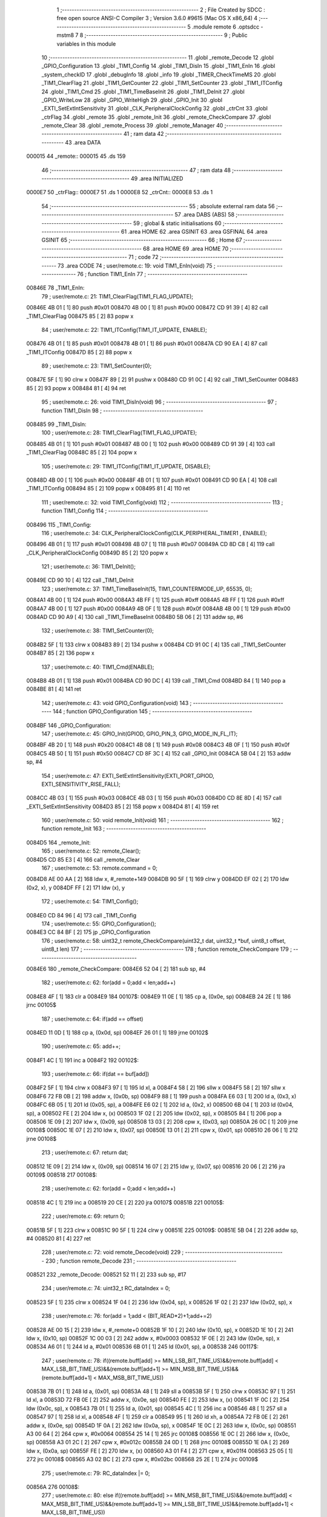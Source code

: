                                       1 ;--------------------------------------------------------
                                      2 ; File Created by SDCC : free open source ANSI-C Compiler
                                      3 ; Version 3.6.0 #9615 (Mac OS X x86_64)
                                      4 ;--------------------------------------------------------
                                      5 	.module remote
                                      6 	.optsdcc -mstm8
                                      7 	
                                      8 ;--------------------------------------------------------
                                      9 ; Public variables in this module
                                     10 ;--------------------------------------------------------
                                     11 	.globl _remote_Decode
                                     12 	.globl _GPIO_Configuration
                                     13 	.globl _TIM1_Config
                                     14 	.globl _TIM1_DisIn
                                     15 	.globl _TIM1_EnIn
                                     16 	.globl _system_checkID
                                     17 	.globl _debugInfo
                                     18 	.globl _info
                                     19 	.globl _TIMER_CheckTimeMS
                                     20 	.globl _TIM1_ClearFlag
                                     21 	.globl _TIM1_GetCounter
                                     22 	.globl _TIM1_SetCounter
                                     23 	.globl _TIM1_ITConfig
                                     24 	.globl _TIM1_Cmd
                                     25 	.globl _TIM1_TimeBaseInit
                                     26 	.globl _TIM1_DeInit
                                     27 	.globl _GPIO_WriteLow
                                     28 	.globl _GPIO_WriteHigh
                                     29 	.globl _GPIO_Init
                                     30 	.globl _EXTI_SetExtIntSensitivity
                                     31 	.globl _CLK_PeripheralClockConfig
                                     32 	.globl _ctrCnt
                                     33 	.globl _ctrFlag
                                     34 	.globl _remote
                                     35 	.globl _remote_Init
                                     36 	.globl _remote_CheckCompare
                                     37 	.globl _remote_Clear
                                     38 	.globl _remote_Process
                                     39 	.globl _remote_Manager
                                     40 ;--------------------------------------------------------
                                     41 ; ram data
                                     42 ;--------------------------------------------------------
                                     43 	.area DATA
      000015                         44 _remote::
      000015                         45 	.ds 159
                                     46 ;--------------------------------------------------------
                                     47 ; ram data
                                     48 ;--------------------------------------------------------
                                     49 	.area INITIALIZED
      0000E7                         50 _ctrFlag::
      0000E7                         51 	.ds 1
      0000E8                         52 _ctrCnt::
      0000E8                         53 	.ds 1
                                     54 ;--------------------------------------------------------
                                     55 ; absolute external ram data
                                     56 ;--------------------------------------------------------
                                     57 	.area DABS (ABS)
                                     58 ;--------------------------------------------------------
                                     59 ; global & static initialisations
                                     60 ;--------------------------------------------------------
                                     61 	.area HOME
                                     62 	.area GSINIT
                                     63 	.area GSFINAL
                                     64 	.area GSINIT
                                     65 ;--------------------------------------------------------
                                     66 ; Home
                                     67 ;--------------------------------------------------------
                                     68 	.area HOME
                                     69 	.area HOME
                                     70 ;--------------------------------------------------------
                                     71 ; code
                                     72 ;--------------------------------------------------------
                                     73 	.area CODE
                                     74 ;	user/remote.c: 19: void TIM1_EnIn(void)
                                     75 ;	-----------------------------------------
                                     76 ;	 function TIM1_EnIn
                                     77 ;	-----------------------------------------
      00846E                         78 _TIM1_EnIn:
                                     79 ;	user/remote.c: 21: TIM1_ClearFlag(TIM1_FLAG_UPDATE); 
      00846E 4B 01            [ 1]   80 	push	#0x01
      008470 4B 00            [ 1]   81 	push	#0x00
      008472 CD 91 39         [ 4]   82 	call	_TIM1_ClearFlag
      008475 85               [ 2]   83 	popw	x
                                     84 ;	user/remote.c: 22: TIM1_ITConfig(TIM1_IT_UPDATE, ENABLE);
      008476 4B 01            [ 1]   85 	push	#0x01
      008478 4B 01            [ 1]   86 	push	#0x01
      00847A CD 90 EA         [ 4]   87 	call	_TIM1_ITConfig
      00847D 85               [ 2]   88 	popw	x
                                     89 ;	user/remote.c: 23: TIM1_SetCounter(0);
      00847E 5F               [ 1]   90 	clrw	x
      00847F 89               [ 2]   91 	pushw	x
      008480 CD 91 0C         [ 4]   92 	call	_TIM1_SetCounter
      008483 85               [ 2]   93 	popw	x
      008484 81               [ 4]   94 	ret
                                     95 ;	user/remote.c: 26: void TIM1_DisIn(void)
                                     96 ;	-----------------------------------------
                                     97 ;	 function TIM1_DisIn
                                     98 ;	-----------------------------------------
      008485                         99 _TIM1_DisIn:
                                    100 ;	user/remote.c: 28: TIM1_ClearFlag(TIM1_FLAG_UPDATE); 
      008485 4B 01            [ 1]  101 	push	#0x01
      008487 4B 00            [ 1]  102 	push	#0x00
      008489 CD 91 39         [ 4]  103 	call	_TIM1_ClearFlag
      00848C 85               [ 2]  104 	popw	x
                                    105 ;	user/remote.c: 29: TIM1_ITConfig(TIM1_IT_UPDATE, DISABLE); 
      00848D 4B 00            [ 1]  106 	push	#0x00
      00848F 4B 01            [ 1]  107 	push	#0x01
      008491 CD 90 EA         [ 4]  108 	call	_TIM1_ITConfig
      008494 85               [ 2]  109 	popw	x
      008495 81               [ 4]  110 	ret
                                    111 ;	user/remote.c: 32: void TIM1_Config(void)
                                    112 ;	-----------------------------------------
                                    113 ;	 function TIM1_Config
                                    114 ;	-----------------------------------------
      008496                        115 _TIM1_Config:
                                    116 ;	user/remote.c: 34: CLK_PeripheralClockConfig(CLK_PERIPHERAL_TIMER1 , ENABLE); 
      008496 4B 01            [ 1]  117 	push	#0x01
      008498 4B 07            [ 1]  118 	push	#0x07
      00849A CD 8D C8         [ 4]  119 	call	_CLK_PeripheralClockConfig
      00849D 85               [ 2]  120 	popw	x
                                    121 ;	user/remote.c: 36: TIM1_DeInit();
      00849E CD 90 10         [ 4]  122 	call	_TIM1_DeInit
                                    123 ;	user/remote.c: 37: TIM1_TimeBaseInit(15, TIM1_COUNTERMODE_UP, 65535, 0);
      0084A1 4B 00            [ 1]  124 	push	#0x00
      0084A3 4B FF            [ 1]  125 	push	#0xff
      0084A5 4B FF            [ 1]  126 	push	#0xff
      0084A7 4B 00            [ 1]  127 	push	#0x00
      0084A9 4B 0F            [ 1]  128 	push	#0x0f
      0084AB 4B 00            [ 1]  129 	push	#0x00
      0084AD CD 90 A9         [ 4]  130 	call	_TIM1_TimeBaseInit
      0084B0 5B 06            [ 2]  131 	addw	sp, #6
                                    132 ;	user/remote.c: 38: TIM1_SetCounter(0);
      0084B2 5F               [ 1]  133 	clrw	x
      0084B3 89               [ 2]  134 	pushw	x
      0084B4 CD 91 0C         [ 4]  135 	call	_TIM1_SetCounter
      0084B7 85               [ 2]  136 	popw	x
                                    137 ;	user/remote.c: 40: TIM1_Cmd(ENABLE);
      0084B8 4B 01            [ 1]  138 	push	#0x01
      0084BA CD 90 DC         [ 4]  139 	call	_TIM1_Cmd
      0084BD 84               [ 1]  140 	pop	a
      0084BE 81               [ 4]  141 	ret
                                    142 ;	user/remote.c: 43: void GPIO_Configuration(void)
                                    143 ;	-----------------------------------------
                                    144 ;	 function GPIO_Configuration
                                    145 ;	-----------------------------------------
      0084BF                        146 _GPIO_Configuration:
                                    147 ;	user/remote.c: 45: GPIO_Init(GPIOD, GPIO_PIN_3, GPIO_MODE_IN_FL_IT);
      0084BF 4B 20            [ 1]  148 	push	#0x20
      0084C1 4B 08            [ 1]  149 	push	#0x08
      0084C3 4B 0F            [ 1]  150 	push	#0x0f
      0084C5 4B 50            [ 1]  151 	push	#0x50
      0084C7 CD 8F 3C         [ 4]  152 	call	_GPIO_Init
      0084CA 5B 04            [ 2]  153 	addw	sp, #4
                                    154 ;	user/remote.c: 47: EXTI_SetExtIntSensitivity(EXTI_PORT_GPIOD, EXTI_SENSITIVITY_RISE_FALL);
      0084CC 4B 03            [ 1]  155 	push	#0x03
      0084CE 4B 03            [ 1]  156 	push	#0x03
      0084D0 CD 8E 8D         [ 4]  157 	call	_EXTI_SetExtIntSensitivity
      0084D3 85               [ 2]  158 	popw	x
      0084D4 81               [ 4]  159 	ret
                                    160 ;	user/remote.c: 50: void remote_Init(void)
                                    161 ;	-----------------------------------------
                                    162 ;	 function remote_Init
                                    163 ;	-----------------------------------------
      0084D5                        164 _remote_Init:
                                    165 ;	user/remote.c: 52: remote_Clear();
      0084D5 CD 85 E3         [ 4]  166 	call	_remote_Clear
                                    167 ;	user/remote.c: 53: remote.command = 0;
      0084D8 AE 00 AA         [ 2]  168 	ldw	x, #_remote+149
      0084DB 90 5F            [ 1]  169 	clrw	y
      0084DD EF 02            [ 2]  170 	ldw	(0x2, x), y
      0084DF FF               [ 2]  171 	ldw	(x), y
                                    172 ;	user/remote.c: 54: TIM1_Config();
      0084E0 CD 84 96         [ 4]  173 	call	_TIM1_Config
                                    174 ;	user/remote.c: 55: GPIO_Configuration();
      0084E3 CC 84 BF         [ 2]  175 	jp	_GPIO_Configuration
                                    176 ;	user/remote.c: 58: uint32_t remote_CheckCompare(uint32_t dat, uint32_t *buf, uint8_t offset, uint8_t len)
                                    177 ;	-----------------------------------------
                                    178 ;	 function remote_CheckCompare
                                    179 ;	-----------------------------------------
      0084E6                        180 _remote_CheckCompare:
      0084E6 52 04            [ 2]  181 	sub	sp, #4
                                    182 ;	user/remote.c: 62: for(add = 0;add < len;add++)
      0084E8 4F               [ 1]  183 	clr	a
      0084E9                        184 00107$:
      0084E9 11 0E            [ 1]  185 	cp	a, (0x0e, sp)
      0084EB 24 2E            [ 1]  186 	jrnc	00105$
                                    187 ;	user/remote.c: 64: if(add == offset)
      0084ED 11 0D            [ 1]  188 	cp	a, (0x0d, sp)
      0084EF 26 01            [ 1]  189 	jrne	00102$
                                    190 ;	user/remote.c: 65: add++;
      0084F1 4C               [ 1]  191 	inc	a
      0084F2                        192 00102$:
                                    193 ;	user/remote.c: 66: if(dat == buf[add])
      0084F2 5F               [ 1]  194 	clrw	x
      0084F3 97               [ 1]  195 	ld	xl, a
      0084F4 58               [ 2]  196 	sllw	x
      0084F5 58               [ 2]  197 	sllw	x
      0084F6 72 FB 0B         [ 2]  198 	addw	x, (0x0b, sp)
      0084F9 88               [ 1]  199 	push	a
      0084FA E6 03            [ 1]  200 	ld	a, (0x3, x)
      0084FC 6B 05            [ 1]  201 	ld	(0x05, sp), a
      0084FE E6 02            [ 1]  202 	ld	a, (0x2, x)
      008500 6B 04            [ 1]  203 	ld	(0x04, sp), a
      008502 FE               [ 2]  204 	ldw	x, (x)
      008503 1F 02            [ 2]  205 	ldw	(0x02, sp), x
      008505 84               [ 1]  206 	pop	a
      008506 1E 09            [ 2]  207 	ldw	x, (0x09, sp)
      008508 13 03            [ 2]  208 	cpw	x, (0x03, sp)
      00850A 26 0C            [ 1]  209 	jrne	00108$
      00850C 1E 07            [ 2]  210 	ldw	x, (0x07, sp)
      00850E 13 01            [ 2]  211 	cpw	x, (0x01, sp)
      008510 26 06            [ 1]  212 	jrne	00108$
                                    213 ;	user/remote.c: 67: return dat;
      008512 1E 09            [ 2]  214 	ldw	x, (0x09, sp)
      008514 16 07            [ 2]  215 	ldw	y, (0x07, sp)
      008516 20 06            [ 2]  216 	jra	00109$
      008518                        217 00108$:
                                    218 ;	user/remote.c: 62: for(add = 0;add < len;add++)
      008518 4C               [ 1]  219 	inc	a
      008519 20 CE            [ 2]  220 	jra	00107$
      00851B                        221 00105$:
                                    222 ;	user/remote.c: 69: return 0;
      00851B 5F               [ 1]  223 	clrw	x
      00851C 90 5F            [ 1]  224 	clrw	y
      00851E                        225 00109$:
      00851E 5B 04            [ 2]  226 	addw	sp, #4
      008520 81               [ 4]  227 	ret
                                    228 ;	user/remote.c: 72: void remote_Decode(void)
                                    229 ;	-----------------------------------------
                                    230 ;	 function remote_Decode
                                    231 ;	-----------------------------------------
      008521                        232 _remote_Decode:
      008521 52 11            [ 2]  233 	sub	sp, #17
                                    234 ;	user/remote.c: 74: uint32_t RC_dataIndex = 0;
      008523 5F               [ 1]  235 	clrw	x
      008524 1F 04            [ 2]  236 	ldw	(0x04, sp), x
      008526 1F 02            [ 2]  237 	ldw	(0x02, sp), x
                                    238 ;	user/remote.c: 76: for(add = 1;add < (BIT_READ*2)+1;add+=2)
      008528 AE 00 15         [ 2]  239 	ldw	x, #_remote+0
      00852B 1F 10            [ 2]  240 	ldw	(0x10, sp), x
      00852D 1E 10            [ 2]  241 	ldw	x, (0x10, sp)
      00852F 1C 00 03         [ 2]  242 	addw	x, #0x0003
      008532 1F 0E            [ 2]  243 	ldw	(0x0e, sp), x
      008534 A6 01            [ 1]  244 	ld	a, #0x01
      008536 6B 01            [ 1]  245 	ld	(0x01, sp), a
      008538                        246 00117$:
                                    247 ;	user/remote.c: 78: if((remote.buff[add] >= MIN_LSB_BIT_TIME_US)&&(remote.buff[add] < MAX_LSB_BIT_TIME_US)&&(remote.buff[add+1] >= MIN_MSB_BIT_TIME_US)&&(remote.buff[add+1] < MAX_MSB_BIT_TIME_US))
      008538 7B 01            [ 1]  248 	ld	a, (0x01, sp)
      00853A 48               [ 1]  249 	sll	a
      00853B 5F               [ 1]  250 	clrw	x
      00853C 97               [ 1]  251 	ld	xl, a
      00853D 72 FB 0E         [ 2]  252 	addw	x, (0x0e, sp)
      008540 FE               [ 2]  253 	ldw	x, (x)
      008541 1F 0C            [ 2]  254 	ldw	(0x0c, sp), x
      008543 7B 01            [ 1]  255 	ld	a, (0x01, sp)
      008545 4C               [ 1]  256 	inc	a
      008546 48               [ 1]  257 	sll	a
      008547 97               [ 1]  258 	ld	xl, a
      008548 4F               [ 1]  259 	clr	a
      008549 95               [ 1]  260 	ld	xh, a
      00854A 72 FB 0E         [ 2]  261 	addw	x, (0x0e, sp)
      00854D 1F 0A            [ 2]  262 	ldw	(0x0a, sp), x
      00854F 1E 0C            [ 2]  263 	ldw	x, (0x0c, sp)
      008551 A3 00 64         [ 2]  264 	cpw	x, #0x0064
      008554 25 14            [ 1]  265 	jrc	00108$
      008556 1E 0C            [ 2]  266 	ldw	x, (0x0c, sp)
      008558 A3 01 2C         [ 2]  267 	cpw	x, #0x012c
      00855B 24 0D            [ 1]  268 	jrnc	00108$
      00855D 1E 0A            [ 2]  269 	ldw	x, (0x0a, sp)
      00855F FE               [ 2]  270 	ldw	x, (x)
      008560 A3 01 F4         [ 2]  271 	cpw	x, #0x01f4
      008563 25 05            [ 1]  272 	jrc	00108$
      008565 A3 02 BC         [ 2]  273 	cpw	x, #0x02bc
      008568 25 2E            [ 1]  274 	jrc	00109$
                                    275 ;	user/remote.c: 79: RC_dataIndex |= 0;
      00856A                        276 00108$:
                                    277 ;	user/remote.c: 80: else if((remote.buff[add] >= MIN_MSB_BIT_TIME_US)&&(remote.buff[add] < MAX_MSB_BIT_TIME_US)&&(remote.buff[add+1] >= MIN_LSB_BIT_TIME_US)&&(remote.buff[add+1] < MAX_LSB_BIT_TIME_US))
      00856A 1E 0C            [ 2]  278 	ldw	x, (0x0c, sp)
      00856C A3 01 F4         [ 2]  279 	cpw	x, #0x01f4
      00856F 25 6F            [ 1]  280 	jrc	00119$
      008571 1E 0C            [ 2]  281 	ldw	x, (0x0c, sp)
      008573 A3 02 BC         [ 2]  282 	cpw	x, #0x02bc
      008576 24 68            [ 1]  283 	jrnc	00119$
      008578 1E 0A            [ 2]  284 	ldw	x, (0x0a, sp)
      00857A FE               [ 2]  285 	ldw	x, (x)
      00857B A3 00 64         [ 2]  286 	cpw	x, #0x0064
      00857E 25 60            [ 1]  287 	jrc	00119$
      008580 A3 01 2C         [ 2]  288 	cpw	x, #0x012c
      008583 24 5B            [ 1]  289 	jrnc	00119$
                                    290 ;	user/remote.c: 81: RC_dataIndex |= 1;
      008585 1E 04            [ 2]  291 	ldw	x, (0x04, sp)
      008587 54               [ 2]  292 	srlw	x
      008588 99               [ 1]  293 	scf
      008589 59               [ 2]  294 	rlcw	x
      00858A 7B 03            [ 1]  295 	ld	a, (0x03, sp)
      00858C 90 97            [ 1]  296 	ld	yl, a
      00858E 7B 02            [ 1]  297 	ld	a, (0x02, sp)
      008590 90 95            [ 1]  298 	ld	yh, a
      008592 1F 04            [ 2]  299 	ldw	(0x04, sp), x
      008594 17 02            [ 2]  300 	ldw	(0x02, sp), y
                                    301 ;	user/remote.c: 83: return;
      008596 20 00            [ 2]  302 	jra	00109$
      008598                        303 00109$:
                                    304 ;	user/remote.c: 84: RC_dataIndex <<= 1;
      008598 1E 04            [ 2]  305 	ldw	x, (0x04, sp)
      00859A 16 02            [ 2]  306 	ldw	y, (0x02, sp)
      00859C 58               [ 2]  307 	sllw	x
      00859D 90 59            [ 2]  308 	rlcw	y
      00859F 1F 04            [ 2]  309 	ldw	(0x04, sp), x
      0085A1 17 02            [ 2]  310 	ldw	(0x02, sp), y
                                    311 ;	user/remote.c: 76: for(add = 1;add < (BIT_READ*2)+1;add+=2)
      0085A3 0C 01            [ 1]  312 	inc	(0x01, sp)
      0085A5 0C 01            [ 1]  313 	inc	(0x01, sp)
      0085A7 7B 01            [ 1]  314 	ld	a, (0x01, sp)
      0085A9 A1 31            [ 1]  315 	cp	a, #0x31
      0085AB 25 8B            [ 1]  316 	jrc	00117$
                                    317 ;	user/remote.c: 86: remote.cmdBuff[remote.cntCmd] = RC_dataIndex;
      0085AD 1E 10            [ 2]  318 	ldw	x, (0x10, sp)
      0085AF 1C 00 7C         [ 2]  319 	addw	x, #0x007c
      0085B2 1F 08            [ 2]  320 	ldw	(0x08, sp), x
      0085B4 1E 10            [ 2]  321 	ldw	x, (0x10, sp)
      0085B6 1C 00 7B         [ 2]  322 	addw	x, #0x007b
      0085B9 1F 06            [ 2]  323 	ldw	(0x06, sp), x
      0085BB 1E 06            [ 2]  324 	ldw	x, (0x06, sp)
      0085BD F6               [ 1]  325 	ld	a, (x)
      0085BE 48               [ 1]  326 	sll	a
      0085BF 48               [ 1]  327 	sll	a
      0085C0 5F               [ 1]  328 	clrw	x
      0085C1 97               [ 1]  329 	ld	xl, a
      0085C2 72 FB 08         [ 2]  330 	addw	x, (0x08, sp)
      0085C5 16 04            [ 2]  331 	ldw	y, (0x04, sp)
      0085C7 EF 02            [ 2]  332 	ldw	(0x2, x), y
      0085C9 16 02            [ 2]  333 	ldw	y, (0x02, sp)
      0085CB FF               [ 2]  334 	ldw	(x), y
                                    335 ;	user/remote.c: 87: if(remote.cntCmd < (MAX_BUFF_CMD-1))
      0085CC 1E 06            [ 2]  336 	ldw	x, (0x06, sp)
      0085CE F6               [ 1]  337 	ld	a, (x)
      0085CF A1 04            [ 1]  338 	cp	a, #0x04
      0085D1 24 06            [ 1]  339 	jrnc	00115$
                                    340 ;	user/remote.c: 88: remote.cntCmd++;
      0085D3 4C               [ 1]  341 	inc	a
      0085D4 1E 06            [ 2]  342 	ldw	x, (0x06, sp)
      0085D6 F7               [ 1]  343 	ld	(x), a
      0085D7 20 07            [ 2]  344 	jra	00119$
      0085D9                        345 00115$:
                                    346 ;	user/remote.c: 90: remote.flag = 1;
      0085D9 1E 10            [ 2]  347 	ldw	x, (0x10, sp)
      0085DB 5C               [ 2]  348 	incw	x
      0085DC 5C               [ 2]  349 	incw	x
      0085DD A6 01            [ 1]  350 	ld	a, #0x01
      0085DF F7               [ 1]  351 	ld	(x), a
      0085E0                        352 00119$:
      0085E0 5B 11            [ 2]  353 	addw	sp, #17
      0085E2 81               [ 4]  354 	ret
                                    355 ;	user/remote.c: 93: void remote_Clear(void)
                                    356 ;	-----------------------------------------
                                    357 ;	 function remote_Clear
                                    358 ;	-----------------------------------------
      0085E3                        359 _remote_Clear:
      0085E3 89               [ 2]  360 	pushw	x
                                    361 ;	user/remote.c: 95: remote.startBit = 0;
      0085E4 AE 00 15         [ 2]  362 	ldw	x, #_remote+0
      0085E7 7F               [ 1]  363 	clr	(x)
                                    364 ;	user/remote.c: 96: remote.cnt = 0;
      0085E8 AE 00 15         [ 2]  365 	ldw	x, #_remote+0
      0085EB 1F 01            [ 2]  366 	ldw	(0x01, sp), x
      0085ED 1E 01            [ 2]  367 	ldw	x, (0x01, sp)
      0085EF 5C               [ 2]  368 	incw	x
      0085F0 7F               [ 1]  369 	clr	(x)
                                    370 ;	user/remote.c: 97: remote.cntCmd = 0;
      0085F1 1E 01            [ 2]  371 	ldw	x, (0x01, sp)
      0085F3 1C 00 7B         [ 2]  372 	addw	x, #0x007b
      0085F6 7F               [ 1]  373 	clr	(x)
                                    374 ;	user/remote.c: 98: remote.flag = 0;
      0085F7 1E 01            [ 2]  375 	ldw	x, (0x01, sp)
      0085F9 5C               [ 2]  376 	incw	x
      0085FA 5C               [ 2]  377 	incw	x
      0085FB 7F               [ 1]  378 	clr	(x)
                                    379 ;	user/remote.c: 99: remote.lastCmd = 0;
      0085FC 1E 01            [ 2]  380 	ldw	x, (0x01, sp)
      0085FE 1C 00 90         [ 2]  381 	addw	x, #0x0090
      008601 90 5F            [ 1]  382 	clrw	y
      008603 EF 02            [ 2]  383 	ldw	(0x2, x), y
      008605 FF               [ 2]  384 	ldw	(x), y
                                    385 ;	user/remote.c: 100: remote.compareCnt = 0;
      008606 1E 01            [ 2]  386 	ldw	x, (0x01, sp)
      008608 1C 00 94         [ 2]  387 	addw	x, #0x0094
      00860B 7F               [ 1]  388 	clr	(x)
      00860C 85               [ 2]  389 	popw	x
      00860D 81               [ 4]  390 	ret
                                    391 ;	user/remote.c: 103: void remote_Process(void)
                                    392 ;	-----------------------------------------
                                    393 ;	 function remote_Process
                                    394 ;	-----------------------------------------
      00860E                        395 _remote_Process:
      00860E 52 08            [ 2]  396 	sub	sp, #8
                                    397 ;	user/remote.c: 106: TIM1_DisIn();
      008610 CD 84 85         [ 4]  398 	call	_TIM1_DisIn
                                    399 ;	user/remote.c: 107: dat = TIM1_GetCounter();
      008613 CD 91 1D         [ 4]  400 	call	_TIM1_GetCounter
      008616 1F 01            [ 2]  401 	ldw	(0x01, sp), x
      008618 16 01            [ 2]  402 	ldw	y, (0x01, sp)
                                    403 ;	user/remote.c: 108: if((dat >= MIN_SYN_BIT_TIME_US)&&(dat < MAX_SYN_BIT_TIME_US))
      00861A 90 A3 15 7C      [ 2]  404 	cpw	y, #0x157c
      00861E 25 14            [ 1]  405 	jrc	00104$
      008620 90 A3 19 64      [ 2]  406 	cpw	y, #0x1964
      008624 24 0E            [ 1]  407 	jrnc	00104$
                                    408 ;	user/remote.c: 110: if(remote.startBit == 0)
      008626 AE 00 15         [ 2]  409 	ldw	x, #_remote+0
      008629 F6               [ 1]  410 	ld	a, (x)
      00862A 4D               [ 1]  411 	tnz	a
      00862B 26 07            [ 1]  412 	jrne	00104$
                                    413 ;	user/remote.c: 112: remote.startBit = 1;
      00862D A6 01            [ 1]  414 	ld	a, #0x01
      00862F F7               [ 1]  415 	ld	(x), a
                                    416 ;	user/remote.c: 113: remote.cnt = 0;
      008630 AE 00 16         [ 2]  417 	ldw	x, #_remote+1
      008633 7F               [ 1]  418 	clr	(x)
      008634                        419 00104$:
                                    420 ;	user/remote.c: 116: if(remote.startBit == 1)
      008634 AE 00 15         [ 2]  421 	ldw	x, #_remote+0
      008637 F6               [ 1]  422 	ld	a, (x)
      008638 A1 01            [ 1]  423 	cp	a, #0x01
      00863A 26 2D            [ 1]  424 	jrne	00109$
                                    425 ;	user/remote.c: 118: remote.buff[remote.cnt] = dat;
      00863C AE 00 15         [ 2]  426 	ldw	x, #_remote+0
      00863F 1F 07            [ 2]  427 	ldw	(0x07, sp), x
      008641 1E 07            [ 2]  428 	ldw	x, (0x07, sp)
      008643 1C 00 03         [ 2]  429 	addw	x, #0x0003
      008646 1F 05            [ 2]  430 	ldw	(0x05, sp), x
      008648 1E 07            [ 2]  431 	ldw	x, (0x07, sp)
      00864A 5C               [ 2]  432 	incw	x
      00864B 1F 03            [ 2]  433 	ldw	(0x03, sp), x
      00864D 1E 03            [ 2]  434 	ldw	x, (0x03, sp)
      00864F F6               [ 1]  435 	ld	a, (x)
      008650 48               [ 1]  436 	sll	a
      008651 5F               [ 1]  437 	clrw	x
      008652 97               [ 1]  438 	ld	xl, a
      008653 72 FB 05         [ 2]  439 	addw	x, (0x05, sp)
      008656 FF               [ 2]  440 	ldw	(x), y
                                    441 ;	user/remote.c: 119: if(++remote.cnt > (MAX_BIT_READ*2))
      008657 1E 03            [ 2]  442 	ldw	x, (0x03, sp)
      008659 F6               [ 1]  443 	ld	a, (x)
      00865A 4C               [ 1]  444 	inc	a
      00865B F7               [ 1]  445 	ld	(x), a
      00865C A1 32            [ 1]  446 	cp	a, #0x32
      00865E 23 09            [ 2]  447 	jrule	00109$
                                    448 ;	user/remote.c: 121: remote.startBit = 0;
      008660 1E 07            [ 2]  449 	ldw	x, (0x07, sp)
      008662 7F               [ 1]  450 	clr	(x)
                                    451 ;	user/remote.c: 122: remote.cnt = 0;
      008663 1E 03            [ 2]  452 	ldw	x, (0x03, sp)
      008665 7F               [ 1]  453 	clr	(x)
                                    454 ;	user/remote.c: 123: remote_Decode();
      008666 CD 85 21         [ 4]  455 	call	_remote_Decode
      008669                        456 00109$:
                                    457 ;	user/remote.c: 126: TIM1_EnIn();
      008669 CD 84 6E         [ 4]  458 	call	_TIM1_EnIn
      00866C 5B 08            [ 2]  459 	addw	sp, #8
      00866E 81               [ 4]  460 	ret
                                    461 ;	user/remote.c: 131: void remote_Manager(void)
                                    462 ;	-----------------------------------------
                                    463 ;	 function remote_Manager
                                    464 ;	-----------------------------------------
      00866F                        465 _remote_Manager:
      00866F 52 33            [ 2]  466 	sub	sp, #51
                                    467 ;	user/remote.c: 136: if(TIMER_CheckTimeMS(&remote.time, 100) == 0)
      008671 AE 00 15         [ 2]  468 	ldw	x, #_remote+0
      008674 1F 32            [ 2]  469 	ldw	(0x32, sp), x
      008676 1E 32            [ 2]  470 	ldw	x, (0x32, sp)
      008678 1C 00 99         [ 2]  471 	addw	x, #0x0099
      00867B 4B 64            [ 1]  472 	push	#0x64
      00867D 4B 00            [ 1]  473 	push	#0x00
      00867F 4B 00            [ 1]  474 	push	#0x00
      008681 4B 00            [ 1]  475 	push	#0x00
      008683 89               [ 2]  476 	pushw	x
      008684 CD 8C FA         [ 4]  477 	call	_TIMER_CheckTimeMS
      008687 5B 06            [ 2]  478 	addw	sp, #6
      008689 4D               [ 1]  479 	tnz	a
      00868A 27 03            [ 1]  480 	jreq	00163$
      00868C CC 88 1A         [ 2]  481 	jp	00120$
      00868F                        482 00163$:
                                    483 ;	user/remote.c: 139: if(ctrCnt != 0)ctrCnt--;
      00868F 72 5D 00 E8      [ 1]  484 	tnz	_ctrCnt+0
      008693 27 06            [ 1]  485 	jreq	00102$
      008695 72 5A 00 E8      [ 1]  486 	dec	_ctrCnt+0
      008699 20 0B            [ 2]  487 	jra	00103$
      00869B                        488 00102$:
                                    489 ;	user/remote.c: 142: GPIO_WriteLow(CTR_GPIO, CTR_PIN);
      00869B 4B 04            [ 1]  490 	push	#0x04
      00869D 4B 0F            [ 1]  491 	push	#0x0f
      00869F 4B 50            [ 1]  492 	push	#0x50
      0086A1 CD 8F C1         [ 4]  493 	call	_GPIO_WriteLow
      0086A4 5B 03            [ 2]  494 	addw	sp, #3
      0086A6                        495 00103$:
                                    496 ;	user/remote.c: 144: if(remote.flag == 1)
      0086A6 1E 32            [ 2]  497 	ldw	x, (0x32, sp)
      0086A8 E6 02            [ 1]  498 	ld	a, (0x2, x)
      0086AA A1 01            [ 1]  499 	cp	a, #0x01
      0086AC 27 03            [ 1]  500 	jreq	00167$
      0086AE CC 88 1A         [ 2]  501 	jp	00120$
      0086B1                        502 00167$:
                                    503 ;	user/remote.c: 146: disableInterrupts();
      0086B1 9B               [ 1]  504 	sim
                                    505 ;	user/remote.c: 147: remote.compareCnt = 0;
      0086B2 1E 32            [ 2]  506 	ldw	x, (0x32, sp)
      0086B4 1C 00 94         [ 2]  507 	addw	x, #0x0094
      0086B7 1F 30            [ 2]  508 	ldw	(0x30, sp), x
      0086B9 1E 30            [ 2]  509 	ldw	x, (0x30, sp)
      0086BB 7F               [ 1]  510 	clr	(x)
                                    511 ;	user/remote.c: 148: for(add = 0;add < MAX_BUFF_CMD;add++)
      0086BC AE 88 39         [ 2]  512 	ldw	x, #___str_2+0
      0086BF 1F 2E            [ 2]  513 	ldw	(0x2e, sp), x
      0086C1 AE 88 2C         [ 2]  514 	ldw	x, #___str_1+0
      0086C4 1F 2C            [ 2]  515 	ldw	(0x2c, sp), x
      0086C6 1E 32            [ 2]  516 	ldw	x, (0x32, sp)
      0086C8 1C 00 7C         [ 2]  517 	addw	x, #0x007c
      0086CB 1F 2A            [ 2]  518 	ldw	(0x2a, sp), x
      0086CD AE 88 1D         [ 2]  519 	ldw	x, #___str_0+0
      0086D0 1F 28            [ 2]  520 	ldw	(0x28, sp), x
      0086D2 0F 05            [ 1]  521 	clr	(0x05, sp)
      0086D4                        522 00118$:
                                    523 ;	user/remote.c: 150: cm[0] = (remote.cmdBuff[add]&0xFF000000)>>24;
      0086D4 96               [ 1]  524 	ldw	x, sp
      0086D5 5C               [ 2]  525 	incw	x
      0086D6 1F 26            [ 2]  526 	ldw	(0x26, sp), x
      0086D8 7B 05            [ 1]  527 	ld	a, (0x05, sp)
      0086DA 97               [ 1]  528 	ld	xl, a
      0086DB 58               [ 2]  529 	sllw	x
      0086DC 58               [ 2]  530 	sllw	x
      0086DD 4F               [ 1]  531 	clr	a
      0086DE 95               [ 1]  532 	ld	xh, a
      0086DF 72 FB 2A         [ 2]  533 	addw	x, (0x2a, sp)
      0086E2 1F 24            [ 2]  534 	ldw	(0x24, sp), x
      0086E4 1E 24            [ 2]  535 	ldw	x, (0x24, sp)
      0086E6 89               [ 2]  536 	pushw	x
      0086E7 EE 02            [ 2]  537 	ldw	x, (0x2, x)
      0086E9 51               [ 1]  538 	exgw	x, y
      0086EA 85               [ 2]  539 	popw	x
      0086EB FE               [ 2]  540 	ldw	x, (x)
      0086EC 4F               [ 1]  541 	clr	a
      0086ED 90 5F            [ 1]  542 	clrw	y
      0086EF 9E               [ 1]  543 	ld	a, xh
      0086F0 5F               [ 1]  544 	clrw	x
      0086F1 0F 20            [ 1]  545 	clr	(0x20, sp)
      0086F3 1E 26            [ 2]  546 	ldw	x, (0x26, sp)
      0086F5 F7               [ 1]  547 	ld	(x), a
                                    548 ;	user/remote.c: 151: cm[1] = (remote.cmdBuff[add]&0x00FF0000)>>16;
      0086F6 1E 26            [ 2]  549 	ldw	x, (0x26, sp)
      0086F8 5C               [ 2]  550 	incw	x
      0086F9 1F 1E            [ 2]  551 	ldw	(0x1e, sp), x
      0086FB 1E 24            [ 2]  552 	ldw	x, (0x24, sp)
      0086FD 89               [ 2]  553 	pushw	x
      0086FE EE 02            [ 2]  554 	ldw	x, (0x2, x)
      008700 51               [ 1]  555 	exgw	x, y
      008701 85               [ 2]  556 	popw	x
      008702 FE               [ 2]  557 	ldw	x, (x)
      008703 90 5F            [ 1]  558 	clrw	y
      008705 4F               [ 1]  559 	clr	a
      008706 90 5F            [ 1]  560 	clrw	y
      008708 9F               [ 1]  561 	ld	a, xl
      008709 1E 1E            [ 2]  562 	ldw	x, (0x1e, sp)
      00870B F7               [ 1]  563 	ld	(x), a
                                    564 ;	user/remote.c: 152: cm[2] = (remote.cmdBuff[add]&0x0000FF00)>>8;
      00870C 1E 26            [ 2]  565 	ldw	x, (0x26, sp)
      00870E 5C               [ 2]  566 	incw	x
      00870F 5C               [ 2]  567 	incw	x
      008710 1F 1C            [ 2]  568 	ldw	(0x1c, sp), x
      008712 1E 24            [ 2]  569 	ldw	x, (0x24, sp)
      008714 89               [ 2]  570 	pushw	x
      008715 EE 02            [ 2]  571 	ldw	x, (0x2, x)
      008717 51               [ 1]  572 	exgw	x, y
      008718 85               [ 2]  573 	popw	x
      008719 FE               [ 2]  574 	ldw	x, (x)
      00871A 0F 1B            [ 1]  575 	clr	(0x1b, sp)
      00871C 5F               [ 1]  576 	clrw	x
      00871D 4F               [ 1]  577 	clr	a
      00871E 90 9E            [ 1]  578 	ld	a, yh
      008720 1E 1C            [ 2]  579 	ldw	x, (0x1c, sp)
      008722 F7               [ 1]  580 	ld	(x), a
                                    581 ;	user/remote.c: 153: cm[3] = (remote.cmdBuff[add]&0x000000FF)>>0;
      008723 1E 26            [ 2]  582 	ldw	x, (0x26, sp)
      008725 1C 00 03         [ 2]  583 	addw	x, #0x0003
      008728 1F 16            [ 2]  584 	ldw	(0x16, sp), x
      00872A 1E 24            [ 2]  585 	ldw	x, (0x24, sp)
      00872C 89               [ 2]  586 	pushw	x
      00872D EE 02            [ 2]  587 	ldw	x, (0x2, x)
      00872F 51               [ 1]  588 	exgw	x, y
      008730 85               [ 2]  589 	popw	x
      008731 FE               [ 2]  590 	ldw	x, (x)
      008732 4F               [ 1]  591 	clr	a
      008733 5F               [ 1]  592 	clrw	x
      008734 90 9F            [ 1]  593 	ld	a, yl
      008736 1E 16            [ 2]  594 	ldw	x, (0x16, sp)
      008738 F7               [ 1]  595 	ld	(x), a
                                    596 ;	user/remote.c: 154: debugInfo("Data decoder: ", cm, 4);
      008739 16 26            [ 2]  597 	ldw	y, (0x26, sp)
      00873B 1E 28            [ 2]  598 	ldw	x, (0x28, sp)
      00873D 4B 04            [ 1]  599 	push	#0x04
      00873F 90 89            [ 2]  600 	pushw	y
      008741 89               [ 2]  601 	pushw	x
      008742 CD 81 33         [ 4]  602 	call	_debugInfo
      008745 5B 05            [ 2]  603 	addw	sp, #5
                                    604 ;	user/remote.c: 155: if(remote.cmdBuff[add] != 0)
      008747 1E 24            [ 2]  605 	ldw	x, (0x24, sp)
      008749 E6 03            [ 1]  606 	ld	a, (0x3, x)
      00874B 6B 15            [ 1]  607 	ld	(0x15, sp), a
      00874D E6 02            [ 1]  608 	ld	a, (0x2, x)
      00874F 6B 14            [ 1]  609 	ld	(0x14, sp), a
      008751 FE               [ 2]  610 	ldw	x, (x)
      008752 1F 12            [ 2]  611 	ldw	(0x12, sp), x
      008754 1E 14            [ 2]  612 	ldw	x, (0x14, sp)
      008756 26 07            [ 1]  613 	jrne	00168$
      008758 1E 12            [ 2]  614 	ldw	x, (0x12, sp)
      00875A 26 03            [ 1]  615 	jrne	00168$
      00875C CC 88 0B         [ 2]  616 	jp	00119$
      00875F                        617 00168$:
                                    618 ;	user/remote.c: 157: if(remote_CheckCompare(remote.cmdBuff[add], remote.cmdBuff, add, MAX_BUFF_CMD))
      00875F 1E 2A            [ 2]  619 	ldw	x, (0x2a, sp)
      008761 4B 05            [ 1]  620 	push	#0x05
      008763 7B 06            [ 1]  621 	ld	a, (0x06, sp)
      008765 88               [ 1]  622 	push	a
      008766 89               [ 2]  623 	pushw	x
      008767 1E 18            [ 2]  624 	ldw	x, (0x18, sp)
      008769 89               [ 2]  625 	pushw	x
      00876A 1E 18            [ 2]  626 	ldw	x, (0x18, sp)
      00876C 89               [ 2]  627 	pushw	x
      00876D CD 84 E6         [ 4]  628 	call	_remote_CheckCompare
      008770 5B 08            [ 2]  629 	addw	sp, #8
      008772 5D               [ 2]  630 	tnzw	x
      008773 26 07            [ 1]  631 	jrne	00169$
      008775 90 5D            [ 2]  632 	tnzw	y
      008777 26 03            [ 1]  633 	jrne	00169$
      008779 CC 88 0B         [ 2]  634 	jp	00119$
      00877C                        635 00169$:
                                    636 ;	user/remote.c: 159: remote.lastCmd = remote.cmdBuff[add];
      00877C 1E 32            [ 2]  637 	ldw	x, (0x32, sp)
      00877E 1C 00 90         [ 2]  638 	addw	x, #0x0090
      008781 1F 10            [ 2]  639 	ldw	(0x10, sp), x
      008783 1E 24            [ 2]  640 	ldw	x, (0x24, sp)
      008785 89               [ 2]  641 	pushw	x
      008786 EE 02            [ 2]  642 	ldw	x, (0x2, x)
      008788 51               [ 1]  643 	exgw	x, y
      008789 85               [ 2]  644 	popw	x
      00878A FE               [ 2]  645 	ldw	x, (x)
      00878B 1F 0C            [ 2]  646 	ldw	(0x0c, sp), x
      00878D 1E 10            [ 2]  647 	ldw	x, (0x10, sp)
      00878F EF 02            [ 2]  648 	ldw	(0x2, x), y
      008791 16 0C            [ 2]  649 	ldw	y, (0x0c, sp)
      008793 FF               [ 2]  650 	ldw	(x), y
                                    651 ;	user/remote.c: 160: remote.compareCnt++;
      008794 1E 30            [ 2]  652 	ldw	x, (0x30, sp)
      008796 F6               [ 1]  653 	ld	a, (x)
      008797 4C               [ 1]  654 	inc	a
      008798 F7               [ 1]  655 	ld	(x), a
                                    656 ;	user/remote.c: 161: if(remote.compareCnt >= (MAX_BUFF_CMD - 2))
      008799 A1 03            [ 1]  657 	cp	a, #0x03
      00879B 25 6E            [ 1]  658 	jrc	00119$
                                    659 ;	user/remote.c: 163: remote.compareCnt = 0;
      00879D 1E 30            [ 2]  660 	ldw	x, (0x30, sp)
      00879F 7F               [ 1]  661 	clr	(x)
                                    662 ;	user/remote.c: 164: remote.command = remote.lastCmd;
      0087A0 1E 32            [ 2]  663 	ldw	x, (0x32, sp)
      0087A2 1C 00 95         [ 2]  664 	addw	x, #0x0095
      0087A5 1F 0A            [ 2]  665 	ldw	(0x0a, sp), x
      0087A7 1E 10            [ 2]  666 	ldw	x, (0x10, sp)
      0087A9 89               [ 2]  667 	pushw	x
      0087AA EE 02            [ 2]  668 	ldw	x, (0x2, x)
      0087AC 51               [ 1]  669 	exgw	x, y
      0087AD 85               [ 2]  670 	popw	x
      0087AE FE               [ 2]  671 	ldw	x, (x)
      0087AF 1F 06            [ 2]  672 	ldw	(0x06, sp), x
      0087B1 1E 0A            [ 2]  673 	ldw	x, (0x0a, sp)
      0087B3 EF 02            [ 2]  674 	ldw	(0x2, x), y
      0087B5 7B 07            [ 1]  675 	ld	a, (0x07, sp)
      0087B7 E7 01            [ 1]  676 	ld	(0x1, x), a
      0087B9 7B 06            [ 1]  677 	ld	a, (0x06, sp)
      0087BB F7               [ 1]  678 	ld	(x), a
                                    679 ;	user/remote.c: 165: remote.lastCmd = 0;
      0087BC 1E 10            [ 2]  680 	ldw	x, (0x10, sp)
      0087BE 6F 03            [ 1]  681 	clr	(0x3, x)
      0087C0 6F 02            [ 1]  682 	clr	(0x2, x)
      0087C2 6F 01            [ 1]  683 	clr	(0x1, x)
      0087C4 7F               [ 1]  684 	clr	(x)
                                    685 ;	user/remote.c: 166: sys.idKeyGet = remote.command;
      0087C5 AE 00 CD         [ 2]  686 	ldw	x, #_sys+1
      0087C8 EF 02            [ 2]  687 	ldw	(0x2, x), y
      0087CA 16 06            [ 2]  688 	ldw	y, (0x06, sp)
      0087CC FF               [ 2]  689 	ldw	(x), y
                                    690 ;	user/remote.c: 167: info("Key press \r\n");
      0087CD 1E 2C            [ 2]  691 	ldw	x, (0x2c, sp)
      0087CF 89               [ 2]  692 	pushw	x
      0087D0 CD 81 2B         [ 4]  693 	call	_info
      0087D3 85               [ 2]  694 	popw	x
                                    695 ;	user/remote.c: 173: checkCmd = system_checkID(remote.command);
      0087D4 1E 0A            [ 2]  696 	ldw	x, (0x0a, sp)
      0087D6 89               [ 2]  697 	pushw	x
      0087D7 EE 02            [ 2]  698 	ldw	x, (0x2, x)
      0087D9 51               [ 1]  699 	exgw	x, y
      0087DA 85               [ 2]  700 	popw	x
      0087DB FE               [ 2]  701 	ldw	x, (x)
      0087DC 90 89            [ 2]  702 	pushw	y
      0087DE 89               [ 2]  703 	pushw	x
      0087DF CD 89 DF         [ 4]  704 	call	_system_checkID
      0087E2 5B 04            [ 2]  705 	addw	sp, #4
                                    706 ;	user/remote.c: 174: if((checkCmd == 1)&&(ctrCnt == 0))
      0087E4 A1 01            [ 1]  707 	cp	a, #0x01
      0087E6 26 23            [ 1]  708 	jrne	00119$
      0087E8 72 5D 00 E8      [ 1]  709 	tnz	_ctrCnt+0
      0087EC 26 1D            [ 1]  710 	jrne	00119$
                                    711 ;	user/remote.c: 176: GPIO_WriteHigh(CTR_GPIO, CTR_PIN);
      0087EE 4B 04            [ 1]  712 	push	#0x04
      0087F0 4B 0F            [ 1]  713 	push	#0x0f
      0087F2 4B 50            [ 1]  714 	push	#0x50
      0087F4 CD 8F BA         [ 4]  715 	call	_GPIO_WriteHigh
      0087F7 5B 03            [ 2]  716 	addw	sp, #3
                                    717 ;	user/remote.c: 177: info("TurnOn A \r\n");
      0087F9 1E 2E            [ 2]  718 	ldw	x, (0x2e, sp)
      0087FB 89               [ 2]  719 	pushw	x
      0087FC CD 81 2B         [ 4]  720 	call	_info
      0087FF 85               [ 2]  721 	popw	x
                                    722 ;	user/remote.c: 178: ctrCnt = 20;
      008800 35 14 00 E8      [ 1]  723 	mov	_ctrCnt+0, #0x14
                                    724 ;	user/remote.c: 179: remote.command = 0;
      008804 1E 0A            [ 2]  725 	ldw	x, (0x0a, sp)
      008806 90 5F            [ 1]  726 	clrw	y
      008808 EF 02            [ 2]  727 	ldw	(0x2, x), y
      00880A FF               [ 2]  728 	ldw	(x), y
      00880B                        729 00119$:
                                    730 ;	user/remote.c: 148: for(add = 0;add < MAX_BUFF_CMD;add++)
      00880B 0C 05            [ 1]  731 	inc	(0x05, sp)
      00880D 7B 05            [ 1]  732 	ld	a, (0x05, sp)
      00880F A1 05            [ 1]  733 	cp	a, #0x05
      008811 24 03            [ 1]  734 	jrnc	00175$
      008813 CC 86 D4         [ 2]  735 	jp	00118$
      008816                        736 00175$:
                                    737 ;	user/remote.c: 185: remote_Clear();
      008816 CD 85 E3         [ 4]  738 	call	_remote_Clear
                                    739 ;	user/remote.c: 186: enableInterrupts();
      008819 9A               [ 1]  740 	rim
      00881A                        741 00120$:
      00881A 5B 33            [ 2]  742 	addw	sp, #51
      00881C 81               [ 4]  743 	ret
                                    744 	.area CODE
      00881D                        745 ___str_0:
      00881D 44 61 74 61 20 64 65   746 	.ascii "Data decoder: "
             63 6F 64 65 72 3A 20
      00882B 00                     747 	.db 0x00
      00882C                        748 ___str_1:
      00882C 4B 65 79 20 70 72 65   749 	.ascii "Key press "
             73 73 20
      008836 0D                     750 	.db 0x0d
      008837 0A                     751 	.db 0x0a
      008838 00                     752 	.db 0x00
      008839                        753 ___str_2:
      008839 54 75 72 6E 4F 6E 20   754 	.ascii "TurnOn A "
             41 20
      008842 0D                     755 	.db 0x0d
      008843 0A                     756 	.db 0x0a
      008844 00                     757 	.db 0x00
                                    758 	.area INITIALIZER
      0095E9                        759 __xinit__ctrFlag:
      0095E9 00                     760 	.db #0x00	; 0
      0095EA                        761 __xinit__ctrCnt:
      0095EA 00                     762 	.db #0x00	; 0
                                    763 	.area CABS (ABS)
